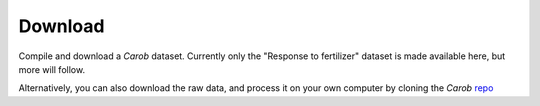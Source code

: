 Download
========

Compile and download a *Carob* dataset. Currently only the "Response to fertilizer" dataset is made available here, but more will follow.

.. raw:: html
    <embed>

	<label for="data-select">Choose a dataset:</label>
	<select name="data-select" id="data-select">
		<option value=""></option>
		<option value="fertilizer">Fertilizer</option>
	</select>
	</br></br>
	<input type="checkbox" id="license" name="license-box" value="license">
	Accept <a href="licenses.html">licenses</a> </br>
	<input type="checkbox" id="cclicense" name="cc-license-box" value="cclicense">
	Creative Commons <a href="licenses.html">licensed</a> data only

	</br></br>	
   
	<div><input type="radio" id="format_csv" name="format" value="csv" checked>.csv (Comma Separated Values)</div>
	<div><input type="radio" id="format_xls" name="format" value="xls">.xlsx (Excel)</div>

	</br>

	
	<button onclick = "make_link()">OK</button> 
	<p> 
	  <div id = "prog">
	  <progress hidden="hidden" id="progress" max="100" value="0"></progress>
	  </div>
      <div id = "result">&nbsp;</div> 
	</p> 
	</br>

	<script> 
		function move(i, name) {
			var id = document.getElementById("progress"); 
			if (i < 100) {
				id.value=i;
				i++;
				setTimeout(function() { move(i, name) }, 50);
			} else {
				id.value=0;
				id.setAttribute("hidden", "hidden");
				if (document.getElementById('cclicense').checked) {
					name = name.concat("-CC");
				}
				var linktxt = 'Download: <a href="https://geodata.ucdavis.edu/carob/carob-';
				if (document.getElementById("format_csv").checked) {
					linktxt = linktxt.concat(name.toLowerCase()).concat('.zip">');
				} else {
					linktxt = linktxt.concat(name.toLowerCase()).concat('.xlsx">');				
				}
				linktxt = linktxt.concat(name).concat('</a>');
				document.getElementById("result").innerHTML = linktxt;
			}
		}
		
		
		function make_link() { 
			var e = document.getElementById("data-select");
			var value = e.value;
			var text = e.options[e.selectedIndex].text;
			document.getElementById("result").innerHTML = "";
			if (text == "") {
				document.getElementById("result").innerHTML = "Not a valid dataset";
			} else if (document.getElementById('license').checked) {
				var pid = document.getElementById("progress"); 
				pid.removeAttribute("hidden");
				setTimeout(move(0, text), 1000); 
			} else {
				document.getElementById("result").innerHTML = "You must accept the licenses";
			}
		} 
		
	</script>
	
    </embed>

Alternatively, you can also download the raw data, and process it on your own computer by cloning the *Carob*
`repo <https://github.com/reagro/carob/>`_ 

